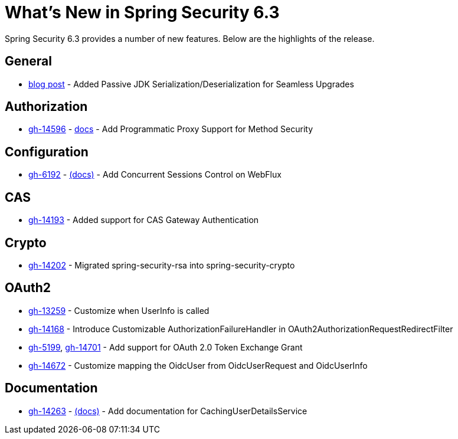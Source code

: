 [[new]]
= What's New in Spring Security 6.3

Spring Security 6.3 provides a number of new features.
Below are the highlights of the release.

== General

- https://spring.io/blog/2024/01/19/spring-security-6-3-adds-passive-jdk-serialization-deserialization-for[blog post] - Added Passive JDK Serialization/Deserialization for Seamless Upgrades

== Authorization

- https://github.com/spring-projects/spring-security/issues/14596[gh-14596] - xref:servlet/authorization/method-security.adoc[docs] - Add Programmatic Proxy Support for Method Security

== Configuration

- https://github.com/spring-projects/spring-security/issues/6192[gh-6192] - xref:reactive/authentication/concurrent-sessions-control.adoc[(docs)] - Add Concurrent Sessions Control on WebFlux

== CAS

- https://github.com/spring-projects/spring-security/pull/14193[gh-14193] - Added support for CAS Gateway Authentication

== Crypto

- https://github.com/spring-projects/spring-security/issues/14202[gh-14202] - Migrated spring-security-rsa into spring-security-crypto

== OAuth2

- https://github.com/spring-projects/spring-security/issues/13259[gh-13259] - Customize when UserInfo is called
- https://github.com/spring-projects/spring-security/pull/14168[gh-14168] - Introduce Customizable AuthorizationFailureHandler in OAuth2AuthorizationRequestRedirectFilter
- https://github.com/spring-projects/spring-security/issues/5199[gh-5199], https://github.com/spring-projects/spring-security/issues/14701[gh-14701] - Add support for OAuth 2.0 Token Exchange Grant
- https://github.com/spring-projects/spring-security/issues/14672[gh-14672] - Customize mapping the OidcUser from OidcUserRequest and OidcUserInfo

== Documentation

- https://github.com/spring-projects/spring-security/pull/14263[gh-14263] - xref:servlet/authentication/passwords/caching.adoc[(docs)] - Add documentation for CachingUserDetailsService

